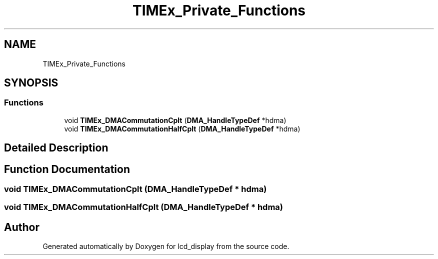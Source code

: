 .TH "TIMEx_Private_Functions" 3 "Thu Oct 29 2020" "lcd_display" \" -*- nroff -*-
.ad l
.nh
.SH NAME
TIMEx_Private_Functions
.SH SYNOPSIS
.br
.PP
.SS "Functions"

.in +1c
.ti -1c
.RI "void \fBTIMEx_DMACommutationCplt\fP (\fBDMA_HandleTypeDef\fP *hdma)"
.br
.ti -1c
.RI "void \fBTIMEx_DMACommutationHalfCplt\fP (\fBDMA_HandleTypeDef\fP *hdma)"
.br
.in -1c
.SH "Detailed Description"
.PP 

.SH "Function Documentation"
.PP 
.SS "void TIMEx_DMACommutationCplt (\fBDMA_HandleTypeDef\fP * hdma)"

.SS "void TIMEx_DMACommutationHalfCplt (\fBDMA_HandleTypeDef\fP * hdma)"

.SH "Author"
.PP 
Generated automatically by Doxygen for lcd_display from the source code\&.
